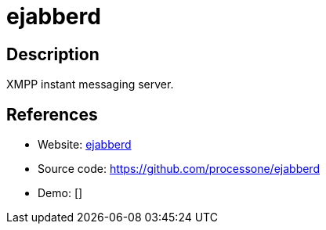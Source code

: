 = ejabberd

:Name:          ejabberd
:Language:      Erlang
:License:       GPL-2.0
:Topic:         Communication systems
:Category:      XMPP
:Subcategory:   XMPP Servers

// END-OF-HEADER. DO NOT MODIFY OR DELETE THIS LINE

== Description

XMPP instant messaging server.

== References

* Website: https://www.ejabberd.im/[ejabberd]
* Source code: https://github.com/processone/ejabberd[https://github.com/processone/ejabberd]
* Demo: []
